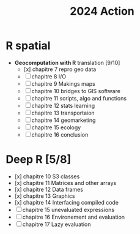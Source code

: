 #+title: 2024 Action

* R spatial

- *Geocomputation with R* translation [9/10]
  - [x] chapitre 7 repro geo data
  - [ ] chapitre 8 I/O
  - [ ] chapitre 9 Makings maps
  - [ ] chapitre 10 bridges to GIS software
  - [ ] chapitre 11 scripts, algo and functions
  - [ ] chapitre 12 stats learning
  - [ ] chapitre 13 transportaion
  - [ ] chapitre 14 geomarketing
  - [ ] chapitre 15 ecology
  - [ ] chapitre 16 conclusion

* Deep R [5/8]

- [x] chapitre 10 S3 classes
- [x] chapitre 11 Matrices and other arrays
- [x] chapitre 12 Data frames
- [x] chapitre 13 Graphics
- [x] chapitre 14 Interfacing compiled code
- [ ] chapitre 15 unevaluated expressions
- [ ] chapitre 16 Environement and evaluation
- [ ] chapitre 17 Lazy evaluation
